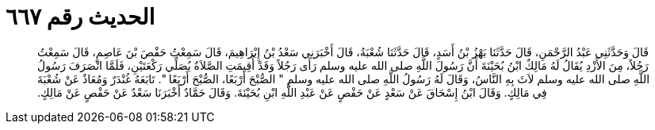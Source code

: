 
= الحديث رقم ٦٦٧

[quote.hadith]
قَالَ وَحَدَّثَنِي عَبْدُ الرَّحْمَنِ، قَالَ حَدَّثَنَا بَهْزُ بْنُ أَسَدٍ، قَالَ حَدَّثَنَا شُعْبَةُ، قَالَ أَخْبَرَنِي سَعْدُ بْنُ إِبْرَاهِيمَ، قَالَ سَمِعْتُ حَفْصَ بْنَ عَاصِمٍ، قَالَ سَمِعْتُ رَجُلاً، مِنَ الأَزْدِ يُقَالُ لَهُ مَالِكٌ ابْنُ بُحَيْنَةَ أَنَّ رَسُولَ اللَّهِ صلى الله عليه وسلم رَأَى رَجُلاً وَقَدْ أُقِيمَتِ الصَّلاَةُ يُصَلِّي رَكْعَتَيْنِ، فَلَمَّا انْصَرَفَ رَسُولُ اللَّهِ صلى الله عليه وسلم لاَثَ بِهِ النَّاسُ، وَقَالَ لَهُ رَسُولُ اللَّهِ صلى الله عليه وسلم ‏"‏ الصُّبْحَ أَرْبَعًا، الصُّبْحَ أَرْبَعًا ‏"‏‏.‏ تَابَعَهُ غُنْدَرٌ وَمُعَاذٌ عَنْ شُعْبَةَ فِي مَالِكٍ‏.‏ وَقَالَ ابْنُ إِسْحَاقَ عَنْ سَعْدٍ عَنْ حَفْصٍ عَنْ عَبْدِ اللَّهِ ابْنِ بُحَيْنَةَ‏.‏ وَقَالَ حَمَّادٌ أَخْبَرَنَا سَعْدٌ عَنْ حَفْصٍ عَنْ مَالِكٍ‏.‏